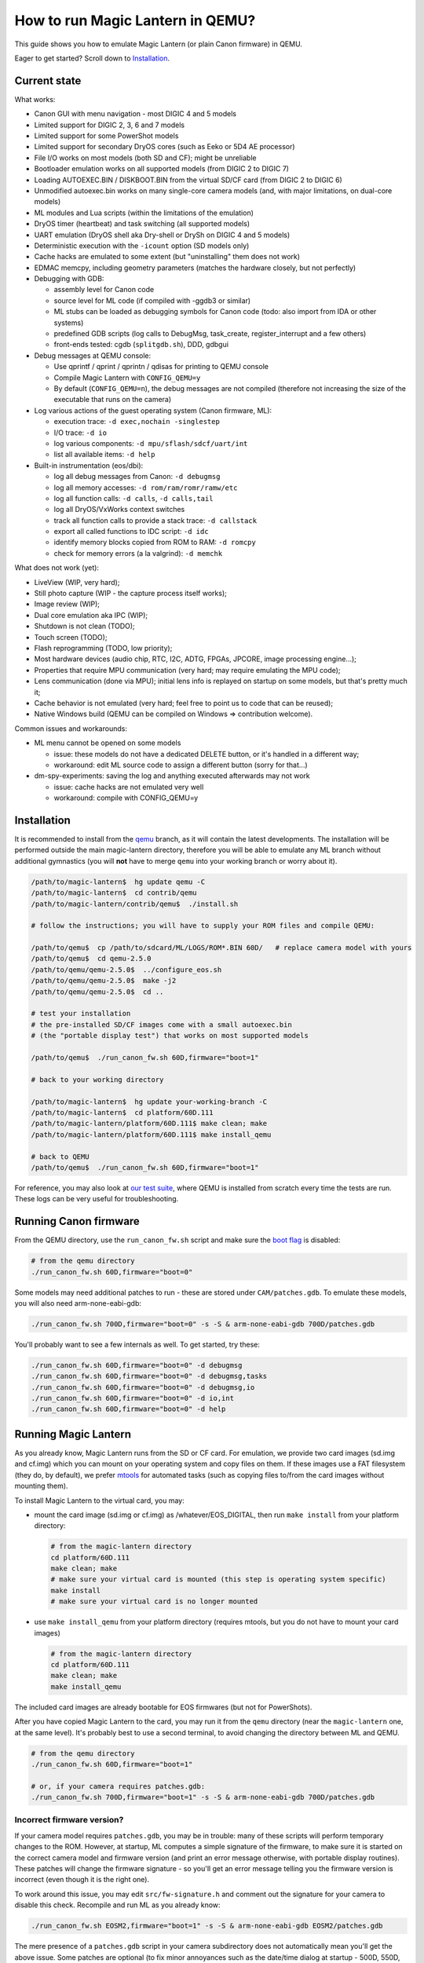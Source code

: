 How to run Magic Lantern in QEMU?
=================================

This guide shows you how to emulate Magic Lantern (or plain Canon firmware) in QEMU.

Eager to get started? Scroll down to `Installation`_.


Current state
-------------

What works:

- Canon GUI with menu navigation - most DIGIC 4 and 5 models
- Limited support for DIGIC 2, 3, 6 and 7 models
- Limited support for some PowerShot models
- Limited support for secondary DryOS cores (such as Eeko or 5D4 AE processor)
- File I/O works on most models (both SD and CF); might be unreliable
- Bootloader emulation works on all supported models (from DIGIC 2 to DIGIC 7)
- Loading AUTOEXEC.BIN / DISKBOOT.BIN from the virtual SD/CF card (from DIGIC 2 to DIGIC 6)
- Unmodified autoexec.bin works on many single-core camera models
  (and, with major limitations, on dual-core models)
- ML modules and Lua scripts (within the limitations of the emulation)
- DryOS timer (heartbeat) and task switching (all supported models)
- UART emulation (DryOS shell aka Dry-shell or DrySh on DIGIC 4 and 5 models)
- Deterministic execution with the ``-icount`` option (SD models only)
- Cache hacks are emulated to some extent (but "uninstalling" them does not work)
- EDMAC memcpy, including geometry parameters (matches the hardware closely, but not perfectly)
- Debugging with GDB:

  - assembly level for Canon code
  - source level for ML code (if compiled with -ggdb3 or similar)
  - ML stubs can be loaded as debugging symbols for Canon code (todo: also import from IDA or other systems)
  - predefined GDB scripts (log calls to DebugMsg, task_create, register_interrupt and a few others)
  - front-ends tested: cgdb (``splitgdb.sh``), DDD, gdbgui

- Debug messages at QEMU console:

  - Use qprintf / qprint / qprintn / qdisas for printing to QEMU console
  - Compile Magic Lantern with ``CONFIG_QEMU=y``
  - By default (``CONFIG_QEMU=n``), the debug messages are not compiled
    (therefore not increasing the size of the executable that runs on the camera)

- Log various actions of the guest operating system (Canon firmware, ML):

  - execution trace: ``-d exec,nochain -singlestep``
  - I/O trace: ``-d io``
  - log various components: ``-d mpu/sflash/sdcf/uart/int``
  - list all available items: ``-d help`` 

- Built-in instrumentation (eos/dbi):

  - log all debug messages from Canon: ``-d debugmsg``
  - log all memory accesses: ``-d rom/ram/romr/ramw/etc``
  - log all function calls: ``-d calls``, ``-d calls,tail``
  - log all DryOS/VxWorks context switches
  - track all function calls to provide a stack trace: ``-d callstack``
  - export all called functions to IDC script: ``-d idc``
  - identify memory blocks copied from ROM to RAM: ``-d romcpy``
  - check for memory errors (a la valgrind): ``-d memchk``

What does not work (yet):

- LiveView (WIP, very hard);
- Still photo capture (WIP - the capture process itself works);
- Image review (WIP);
- Dual core emulation aka IPC (WIP);
- Shutdown is not clean (TODO);
- Touch screen (TODO);
- Flash reprogramming (TODO, low priority);
- Most hardware devices (audio chip, RTC, I2C, ADTG, FPGAs, JPCORE, image processing engine...);
- Properties that require MPU communication (very hard; may require emulating the MPU code);
- Lens communication (done via MPU); initial lens info is replayed on startup on some models, but that's pretty much it;
- Cache behavior is not emulated (very hard; feel free to point us to code that can be reused);
- Native Windows build (QEMU can be compiled on Windows => contribution welcome).

Common issues and workarounds:

- ML menu cannot be opened on some models

  - issue: these models do not have a dedicated DELETE button, or it's handled in a different way;
  - workaround: edit ML source code to assign a different button (sorry for that...)

- dm-spy-experiments: saving the log and anything executed afterwards may not work

  - issue: cache hacks are not emulated very well
  - workaround: compile with CONFIG_QEMU=y


Installation
------------

It is recommended to install from the `qemu <https://bitbucket.org/hudson/magic-lantern/branch/qemu>`_
branch, as it will contain the latest developments. The installation will be performed
outside the main magic-lantern directory, therefore you will be able to emulate any ML branch
without additional gymnastics (you will **not** have to merge ``qemu`` into your working branch or worry about it).

.. code:: shell

  /path/to/magic-lantern$  hg update qemu -C
  /path/to/magic-lantern$  cd contrib/qemu
  /path/to/magic-lantern/contrib/qemu$  ./install.sh
  
  # follow the instructions; you will have to supply your ROM files and compile QEMU:
  
  /path/to/qemu$  cp /path/to/sdcard/ML/LOGS/ROM*.BIN 60D/   # replace camera model with yours
  /path/to/qemu$  cd qemu-2.5.0
  /path/to/qemu/qemu-2.5.0$  ../configure_eos.sh
  /path/to/qemu/qemu-2.5.0$  make -j2
  /path/to/qemu/qemu-2.5.0$  cd ..
  
  # test your installation
  # the pre-installed SD/CF images come with a small autoexec.bin
  # (the "portable display test") that works on most supported models
  
  /path/to/qemu$  ./run_canon_fw.sh 60D,firmware="boot=1"
  
  # back to your working directory
  
  /path/to/magic-lantern$  hg update your-working-branch -C
  /path/to/magic-lantern$  cd platform/60D.111
  /path/to/magic-lantern/platform/60D.111$ make clean; make
  /path/to/magic-lantern/platform/60D.111$ make install_qemu
  
  # back to QEMU
  /path/to/qemu$  ./run_canon_fw.sh 60D,firmware="boot=1"

For reference, you may also look at `our test suite <https://builds.magiclantern.fm/jenkins/view/QEMU/job/QEMU-tests/lastSuccessfulBuild/console>`_,
where QEMU is installed from scratch every time the tests are run.
These logs can be very useful for troubleshooting.


Running Canon firmware
----------------------

From the QEMU directory, use the ``run_canon_fw.sh`` script and make sure
the `boot flag <http://magiclantern.wikia.com/wiki/Bootflags>`_ is disabled:

.. code:: shell

  # from the qemu directory
  ./run_canon_fw.sh 60D,firmware="boot=0"

Some models may need additional patches to run - these are stored under ``CAM/patches.gdb``.
To emulate these models, you will also need arm-none-eabi-gdb:

.. code:: shell

  ./run_canon_fw.sh 700D,firmware="boot=0" -s -S & arm-none-eabi-gdb 700D/patches.gdb

You'll probably want to see a few internals as well. To get started, try these:

.. code:: shell

  ./run_canon_fw.sh 60D,firmware="boot=0" -d debugmsg
  ./run_canon_fw.sh 60D,firmware="boot=0" -d debugmsg,tasks
  ./run_canon_fw.sh 60D,firmware="boot=0" -d debugmsg,io
  ./run_canon_fw.sh 60D,firmware="boot=0" -d io,int
  ./run_canon_fw.sh 60D,firmware="boot=0" -d help

Running Magic Lantern
---------------------

As you already know, Magic Lantern runs from the SD or CF card. For emulation,
we provide two card images (sd.img and cf.img) which you can mount on your operating system
and copy files on them. If these images use a FAT filesystem (they do, by default), we prefer 
`mtools <https://www.gnu.org/software/mtools/>`_ for automated tasks
(such as copying files to/from the card images without mounting them).

To install Magic Lantern to the virtual card, you may:

- mount the card image (sd.img or cf.img) as /whatever/EOS_DIGITAL,
  then run ``make install`` from your platform directory:

  .. code:: shell

    # from the magic-lantern directory
    cd platform/60D.111
    make clean; make
    # make sure your virtual card is mounted (this step is operating system specific)
    make install
    # make sure your virtual card is no longer mounted

- use ``make install_qemu`` from your platform directory
  (requires mtools, but you do not have to mount your card images)

  .. code::

    # from the magic-lantern directory
    cd platform/60D.111
    make clean; make
    make install_qemu

The included card images are already bootable for EOS firmwares (but not for PowerShots).

After you have copied Magic Lantern to the card, you may run it from the ``qemu`` directory
(near the ``magic-lantern`` one, at the same level). It's probably best to use a second terminal,
to avoid changing the directory between ML and QEMU.

.. code:: shell

  # from the qemu directory
  ./run_canon_fw.sh 60D,firmware="boot=1"
  
  # or, if your camera requires patches.gdb:
  ./run_canon_fw.sh 700D,firmware="boot=1" -s -S & arm-none-eabi-gdb 700D/patches.gdb


Incorrect firmware version?
```````````````````````````

If your camera model requires ``patches.gdb``, you may be in trouble:
many of these scripts will perform temporary changes to the ROM. However,
at startup, ML computes a simple signature of the firmware,
to make sure it is started on the correct camera model and firmware version
(and print an error message otherwise, with portable display routines).
These patches will change the firmware signature - so you'll get an error message
telling you the firmware version is incorrect (even though it is the right one).

To work around this issue, you may edit ``src/fw-signature.h``
and comment out the signature for your camera to disable this check.
Recompile and run ML as you already know:

.. code:: shell

  ./run_canon_fw.sh EOSM2,firmware="boot=1" -s -S & arm-none-eabi-gdb EOSM2/patches.gdb

The mere presence of a ``patches.gdb`` script in your camera subdirectory
does not automatically mean you'll get the above issue. Some patches are optional
(to fix minor annoyances such as the date/time dialog at startup - 500D, 550D, 600D, 60D),
or they may modify Canon code in a way that does not change the firmware signature (700D).



Running ML Lua scripts
----------------------

- Install ML on the virtual SD card

  .. code:: shell

    # from the qemu directory
    wget https://builds.magiclantern.fm/jenkins/job/lua_fix/415/artifact/platform/60D.111/magiclantern-lua_fix.2017Sep11.60D111.zip
    unzip magiclantern-lua_fix.2017Sep11.60D111.zip -d ml-tmp
    ./mtools_copy_ml.sh ml-tmp
    rm -rf ml-tmp/

- Run QEMU

  .. code:: shell

    ./run_canon_fw.sh 60D,firmware="boot=1"

- enable Debug -> Load modules after crash (workaround for incomplete shutdown emulation)
- close ML menu and reboot the virtual camera
- enable the Lua module
- close ML menu and reboot
- run the Hello World script

TODO: make api_test.lua run, fix bugs, polish the guide.

Using multiple firmware versions
--------------------------------

In most cases, Magic Lantern only supports one firmware version, to keep things simple.
However, there may be good reasons to support two firmware versions
(for example, on the 5D Mark III, there are valid reasons to choose
both `1.1.3 <http://www.magiclantern.fm/forum/index.php?topic=14704.0>`_
and `1.2.3 <http://www.magiclantern.fm/forum/index.php?topic=11017.0>`_)
or you may want to test both versions when porting Magic Lantern
`to a newer Canon firmware <https://www.magiclantern.fm/forum/index.php?topic=19417.0>`_.

The invocation looks like this (notice the ``113``):

.. code:: shell

  ./run_canon_fw.sh 5D3,firmware="113;boot=0" -s -S & arm-none-eabi-gdb -x 5D3/debugmsg.gdb

And the directory layout should be like this:

.. code::

  /path/to/qemu/5D3/113/ROM0.BIN
  /path/to/qemu/5D3/113/ROM1.BIN
  /path/to/qemu/5D3/123/ROM0.BIN
  /path/to/qemu/5D3/123/ROM1.BIN
  /path/to/qemu/5D3/113/ROM0.BIN
  /path/to/qemu/5D3/debugmsg.gdb  # common to both versions
  /path/to/qemu/5D3/patches.gdb   # common to both versions

Compare to a camera model where only one firmware version is supported:

.. code::

  /path/to/qemu/60D/ROM0.BIN
  /path/to/qemu/60D/ROM1.BIN

Automation
----------

QEMU monitor
````````````

By default, the QEMU monitor console is available by default as a UNIX socket.
That means, during emulation you can interact with it:

- with netcat (for quick commands or from a script):

  .. code:: shell

    echo "log io" | nc -U qemu.monitor

- with socat (for interactive console):

  .. code:: shell

    socat - UNIX-CONNECT:qemu.monitor

You can redirect the monitor console to stdio with... ``-monitor stdio``.

Taking screenshots
``````````````````

The easiest way is to use the ``screendump`` command from QEMU monitor.
In the following example, we'll redirect the monitor to stdio
and take a screenshot after 10 seconds.

.. code:: shell

  ( 
    sleep 10
    echo screendump snap.ppm
    echo quit
  ) | (
    ./run_canon_fw.sh 60D,firmware='boot=0' \
        -monitor stdio
  )

Another option is to use the VNC interface:

.. code:: shell

  ./run_canon_fw.sh 60D,firmware='boot=0' \
        -vnc :1234 &
  sleep 10
  vncdotool -s :1234 capture snap.png
  echo "quit" | nc -U qemu.monitor

Sending keystrokes
``````````````````

From QEMU monitor:

.. code::

  (qemu) help
  sendkey keys [hold_ms] -- send keys to the VM (e.g. 'sendkey ctrl-alt-f1', default hold time=100 ms)

.. code:: shell

  ( 
    sleep 10
    sendkey m
    sleep 1
    echo screendump menu.ppm
    echo quit
  ) | (
    ./run_canon_fw.sh 60D,firmware='boot=0' \
        -monitor stdio
  )

From VNC:

.. code:: shell

  vncdotool -h | grep key
  key KEY		send KEY to server, alphanumeric or keysym: ctrl-c, del
  keyup KEY		send KEY released
  keydown KEY		send KEY pressed

.. code:: shell

  ./run_canon_fw.sh 60D,firmware='boot=0' \
        -vnc :1234 &
  sleep 10
  vncdotool -s :1234 key m
  sleep 1
  vncdotool -s :1234 capture snap.png
  echo "quit" | nc -U qemu.monitor


Running multiple ML builds from a single command
````````````````````````````````````````````````

You may run ML builds from multiple models, unattended,
with the ``run_ml_all_cams.sh`` script:

.. code:: shell

  env ML_PLATFORMS="500D.111/ 60D.111/" \
      TIMEOUT=10 \
      SCREENSHOT=1 \
      ./run_ml_all_cams.sh

Internally, this is how the emulator is invoked:

.. code:: shell

  ( 
    sleep 10
    echo screendump 60D.111.ppm
    echo quit
  ) | (
    arm-none-eabi-gdb -x 60D/patches.gdb & 
    ./run_canon_fw.sh 60D,firmware='boot=1' \
        -display none -monitor stdio  -s -S
  ) &> 60D.111.log


This script is very customizable (see the source code for available options).

More examples:

- `EOSM2 hello world <https://builds.magiclantern.fm/jenkins/view/QEMU/job/QEMU-EOSM2/18/console>`_
- running ML from the dm-spy-experiments branch in the emulator (`QEMU-dm-spy <https://builds.magiclantern.fm/jenkins/view/QEMU/job/QEMU-dm-spy/65/consoleFull>`_)
- running the FA_CaptureTestImage test based on the minimal ML target (`QEMU-FA_CaptureTestImage <https://builds.magiclantern.fm/jenkins/view/QEMU/job/QEMU-FA_CaptureTestImage>`_)

Debugging
---------

From the QEMU monitor
`````````````````````

.. code:: shell

  echo "help" | ./run_canon_fw.sh 60D -monitor stdio |& grep dump
  ...
  pmemsave addr size file -- save to disk physical memory dump starting at 'addr' of size 'size'
  xp /fmt addr -- physical memory dump starting at 'addr'

Using ``qprintf`` and friends
`````````````````````````````

The QEMU debugging API
(`qemu-util.h <https://bitbucket.org/hudson/magic-lantern/src/qemu/src/qemu-util.h>`_, included by default by ``dryos.h``)
exposes the following functions to be used in Magic Lantern code:

:qprintf: heavyweight, similar to printf; requires vsnprintf from Canon code
:qprint: lightweight, inline, similar to puts, without newline
:qprintn: lightweight, prints a 32-bit integer
:qdisas: lightweight, tells QEMU to disassemble one ARM or Thumb instruction at the given address

These functions will print to QEMU console whenever ML (or a subset of it)
is compiled with ``CONFIG_QEMU=y``. They won't get compiled in regular builds
(``CONFIG_QEMU=n`` is the default), therefore they won't increase the executable size.
For this reason, feel free to use them *anywhere*.

You may use the debugging API for either the entire ML, or just for a subset of it
- e.g. the source file(s) you are currently editing, or only some modules.
The lightweight functions can also be used in very early boot code,
where you can't call vsnprintf or you may not even have a stack properly set up.

CONFIG_QEMU
```````````

:``CONFIG_QEMU=n``: (default):

- regular build
- the executable works in QEMU (within the limitations of the emulation)
- no guest debugging code (no additional debugging facilities)

:``CONFIG_QEMU=y``: (optional, on the command line or in ``Makefile.user``):

- debug build for QEMU only
- does **not** run on the camera (!)
- enables ``qprintf`` and friends to print to the QEMU console
- enables unlimited number of ROM patches - useful for 
  `dm-spy-experiments <https://www.magiclantern.fm/forum/index.php?topic=2388.0>`_
  (in QEMU you can simply write to ROM as if it were RAM)
- may enable workarounds for models or features that are not emulated very well

Example:

.. code:: shell

    cd platform/550D.109
    make clean; make                            # regular build
    make clean; make CONFIG_QEMU=y              # debug build for QEMU
    make clean; make install_qemu               # build and install a regular build to the QEMU SD/CF image
    make clean; make install_qemu CONFIG_QEMU=y # build and install a QEMU build to the QEMU SD/CF image

It works for modules as well:

.. code:: shell

    cd modules/lua
    # add some qprintf call in lua_init for testing
    make clean; make                  # regular build
    make clean; make CONFIG_QEMU=y    # debug build for QEMU
    # todo: make install_qemu doesn't work here yet

Tracing guest events (execution, I/O, debug messages, RAM, function calls...)
`````````````````````````````````````````````````````````````````````````````

Execution trace:

.. code:: shell

  ./run_canon_fw.sh 60D,firmware="boot=0" -d exec,nochain -singlestep

I/O trace (quick):

.. code:: shell

  ./run_canon_fw.sh 60D,firmware="boot=0" -d io

I/O trace (precise):

.. code:: shell

  ./run_canon_fw.sh 60D,firmware="boot=0" -d io,nochain -singlestep

I/O trace with interrupts (precise):

.. code:: shell

  ./run_canon_fw.sh 60D,firmware="boot=0" -d io,int,nochain -singlestep

I/O trace with Canon debug messages (quick):

.. code:: shell

  ./run_canon_fw.sh 60D,firmware="boot=0" -d debugmsg,io

Canon debug messages and task switches:

.. code:: shell

  ./run_canon_fw.sh 60D,firmware="boot=0" -d debugmsg,tasks

Memory access trace (ROM reads, RAM writes) - very verbose:

.. code:: shell

  ./run_canon_fw.sh 60D,firmware="boot=0" -d romr,ramw

Call/return trace:

.. code:: shell

  ./run_canon_fw.sh 60D,firmware="boot=0" -d calls

Also with tail calls, redirected to a log file:

.. code:: shell

  ./run_canon_fw.sh 60D,firmware="boot=0" -d calls,tail &> calls.log

Tip: set your editor to highlight the log file as if it were Python code.
You'll get collapse markers for free :)

Also with debug messages, I/O events and interrupts, redirected to file

.. code:: shell

  ./run_canon_fw.sh 60D,firmware="boot=0" -d debugmsg,calls,tail,io,int &> full.log

Filter the logs with grep:

.. code:: shell

  ./run_canon_fw.sh 60D,firmware="boot=0" -d debugmsg,io |& grep -C 5 "\[Display\]"

Only log autoexec.bin activity (skip logging the bootloader):

.. code:: shell

  ./run_canon_fw.sh 60D,firmware="boot=0" -d exec,io,int,autoexec


Execution trace incomplete? PC values from MMIO logs not correct?
'''''''''''''''''''''''''''''''''''''''''''''''''''''''''''''''''

That's because QEMU compiles multiple guest instructions into a single TranslationBlock,
for faster execution. In this mode, `-d exec` will print guest instructions as they are compiled
(for example, if you have a tight loop, only the first pass will be printed). To log every single
guest instruction, as executed, you need to use `-d nochain -singlestep` 
(e.g. `-d exec,nochain -singlestep` or `-d io,int,nochain -singlestep` and so on)
- `source <http://qemu-discuss.nongnu.narkive.com/f8A4tqdT/singlestepping-target-assembly-instructions>`_.

Debugging with GDB
``````````````````

See `the EOS M2 example <http://www.magiclantern.fm/forum/index.php?topic=15895.msg186173#msg186173>`_

Instrumentation
---------------

`TODO (see QEMU forum thread) <http://www.magiclantern.fm/forum/index.php?topic=2864.msg184125#msg184125>`_

Hacking
-------

This is bleeding-edge development used primarily for reverse engineering.
You will want to modify the sources, sooner or later.

How is this code organazized?
`````````````````````````````
.. code:: shell

  magic-lantern/contrib/qemu/eos -> qemu/qemu-2.5.0/hw/eos/  (emulation sources)
  magic-lantern/contrib/qemu/eos/dbi -> qemu/qemu-2.5.0/hw/eos/dbi (instrumentation)
  magic-lantern/src/backtrace.[ch] -> qemu/qemu-2.5.0/hw/eos/dbi/backtrace.[ch] (shared with ML)
  magic-lantern/contrib/qemu/scripts -> qemu/ (helper scripts, such as run_canon_fw.sh)
  magic-lantern/contrib/qemu/scripts/*/*.gdb -> qemu/*/*.gdb (GDB scripts)
  magic-lantern/contrib/qemu/tests -> qemu/tests (guess)

MMIO handlers: eos_handle_whatever (with io_log for debug messages).

Useful: eos_get_current_task_name/id/stack, eos_mem_read/write.

Adding support for a new camera model
`````````````````````````````````````

TLDR? Jump to step 3.

Initial firmware analysis
'''''''''''''''''''''''''

1) Find the ROM load address and the code start address.
   If unknown, use an initial guess to disassemble (even 0),
   then look for code jumping to or referencing some absolute address
   and make an educated guess from there.

   DIGIC 5 and earlier models will start the bootloader at ``0xFFFF0000`` (HIVECS)
   and will jump to main firmware at ``0xFF810000``, ``0xFF010000`` or ``0xFF0C0000``.
   There is one main ROM (ROM1) at 0xF8000000, 4/8/16/32 MiB mirrored until 0xF8000000,
   and there may be a second ROM (ROM0) at 0xF0000000, mirrored until 0xF8000000.

   DIGIC 6 will start at ``*(uint32_t*)0xFC000000``,
   bootloader is at 0xFE020000 and main firmware starts at 0xFE0A0000. There is
   a 32 MiB ROM mirrored at 0xFC000000 and 0xFE000000 (there may be others).

   The ROM load address is the one you have used when dumping it (usually one of the mirrors).
   The memory map is printed when starting QEMU - you'll see where each ROM is loaded
   and where are the mirrored copies, if any.

   The MPU/MMU configuration (printed in QEMU as soon as the guest code
   changes the relevant registers) is very useful for finding the memory map
   on new models (see the ARM ARM documentation for the CPU you are interested in --
   DIGIC 2..5: ARM946E-S, D6: Cortex R4, D7: Cortex A9).

2) (Re)load the code in the disassembler at the correct address:

   - `Loading into IDA <https://www.magiclantern.fm/forum/index.php?topic=6785.0>`_
   - `Tutorial: finding stubs (with disassemble.pl) <https://www.magiclantern.fm/forum/index.php?topic=12177.msg117735#msg117735>`_
   - `Loading into ARMu <https://www.magiclantern.fm/forum/index.php?topic=9827.0>`_
   - Other disassemblers will also work (the list is open).

3) Add a very simple definition for your camera and get an `initial test run`_.
   Try to guess some missing bits from the error messages, if possible.

4) (optional) Export the functions called during your test run:

   .. code:: shell

     ./run_canon_fw.sh EOSM2,firmware="boot=0" -d idc
     ...
     EOSM2.idc saved.

   Load the IDC script into IDA, or convert it if you are using a different disassembler.

4) Code blocks copied from ROM to RAM

   .. code:: shell
  
     ./run_canon_fw.sh EOSM2,firmware="boot=0" -d romcpy |& grep ROMCPY
    [ROMCPY] 0xFFFF0000 -> 0x0        size 0x40       at 0xFFFF0980
    [ROMCPY] 0xFFFE0000 -> 0x100000   size 0xFF2C     at 0xFFFF0FCC
    [ROMCPY] 0xFFD1F02C -> 0x1900     size 0xB70A0    at 0xFF0C000C
    [ROMCPY] 0xFF0C0E04 -> 0x4B0      size 0x1E8      at 0xFF0C0D70

   You may extract these blobs with:

   .. code:: shell

     dd if=ROM1.BIN of=EOSM2.0x1900.BIN bs=1 skip=$((0xD1F0E4)) count=$((0xB70A0))

   If you are analyzing the main firmware, load EOSM2.0x1900.BIN as additional binary file
   (in IDA, choose segment 0, offset 0x1900). Do the same for the blob copied at 0x4B0.

   If you are analyzing the bootloader, extract and load the first two blobs in the same way.
   Other models may have slightly different configurations, so YMMV.

Initial test run
''''''''''''''''

Start by editing ``hw/eos/model_list.c``, where you'll need to add an entry
for your camera model. The simplest one would be:

.. code:: C

    {
        .name                   = "5DS",
        .digic_version          = 6,
    },

Then, run it and follow the errors:

.. code:: shell

  ./run_canon_fw.sh 5DS
  ...
  BooMEMIF NG MR05=00000000 FROM=00000001
  BTCM Start Master

What's that? Looks like some sort of error message, and indeed, it is.
In Canon parlance, NG means "not good" - see for example ``NG AllocateMemory``
on the "out of memory" code path. Let's check whether this error message has to do
with I/O activity (usually that's where most emulation issues come from):

.. code:: shell

  ./run_canon_fw.sh 5DS -d io
  ...
  [DIGIC6]   at 0xFE020CC8:FE020B5C [0xD203040C] <- 0x500     : MR (RAM manufacturer ID)
  [DIGIC6]   at 0xFE020CC8:FE020B5C [0xD203040C] <- 0x20500   : MR (RAM manufacturer ID)
  [DIGIC6]   at 0xFE020CC8:FE020B5C [0xD203040C] -> 0x0       : MR (RAM manufacturer ID)
  MEMIF NG MR05=00000000 FROM=00000001
  BTCM Start Master

OK, so the message appears to be related to these I/O registers.
Look up the code that's handling them (search for "RAM manufacturer ID").
You'll find it in eos.c:eos_handle_digic6, at the register 0xD203040C
(as expected), and you'll find it uses a model-specific constant:
``s->model->ram_manufacturer_id``. Let's look it around to see what's up with it:

.. code:: C

  .name                   = "80D",
  .ram_manufacturer_id    = 0x18000103,   /* RAM manufacturer: Micron */

  .name                   = "750D",
  .ram_manufacturer_id    = 0x14000203,

  .name                   = "5D4",
  .ram_manufacturer_id    = 0x18000401,

Good - it's now clear you'll have to find this constant. You have many choices here:

- disassemble the ROM near the affected address,
  and try to understand what value Canon code expects from this register
- use pattern matching and find it from nearby model
- try the values from another camera model, hoping for the best
- trial and error

Let's go for the last one (probably the easiest). If you look at the code,
you may notice the "5" corresponds to the least significant byte in this RAM ID.
If you didn't, don't worry - you can just try something like 0x12345678:

.. code:: C

    {
        .name                   = "5DS",
        .digic_version          = 6,
        .ram_manufacturer_id    = 0x12345678,
    },

and the new error message will tell you the answer right away:

.. code::

  MEMIF NG MR05=00000078 FROM=00000001

You now have at most 4 test runs to find this code :)

A more complete example: the `EOS M2 walkthrough <http://www.magiclantern.fm/forum/index.php?topic=15895.msg185103#msg185103>`_
shows how to add support for this camera from scratch, until getting Canon GUI to boot (and more!)

Although this model is already supported in the repository,
you can always roll back to an older changeset (``3124887``) and follow the tutorial.


Adding support for a new Canon firmware
```````````````````````````````````````

You will have to update:

- GDB scripts (easy - copy/paste from ML stubs or look them up)
- expected test results (time-consuming, see the `Test suite`_)
- any hardcoded stubs that might be around (e.g. in ``dbi/memcheck.c``)

Most other emulation bits usually do not depend on the firmware version
(5D3 1.2.3 was an exception).

`Updating Magic Lantern to a new Canon firmware <https://www.magiclantern.fm/forum/index.php?topic=19417.0>`_
is a bit more time-consuming, but it's not difficult.

Any good docs on QEMU internals?
````````````````````````````````

- http://nairobi-embedded.org/category/qemu.html
- http://blog.vmsplice.net
- QEMU mailing list (huge!)
- Xilinx QEMU

DryOS internals?
````````````````

This is the perfect tool for studying them. Start at:

- DryOS shell (View -> Serial in menu, then type ``akashimorino``)
- task_create (from GDB scripts)
- semaphores (some GDB scripts have them)
- message queues (some GDB scripts have them)
- heartbeat timer (dryos_timer_id/interrupt in `model_list.c <https://bitbucket.org/hudson/magic-lantern/src/qemu/contrib/qemu/eos/model_list.c>`_)
- interrupt handler (follow the code at 0x18)
- to debug: ``-d io,int`` is very helpful (although a bit too verbose)

Cross-checking the emulation with actual hardware
`````````````````````````````````````````````````

- dm-spy-experiments branch
- CONFIG_DEBUG_INTERCEPT_STARTUP=y
- run the same build on both camera and QEMU
- compare the logs (sorry, no good tool for this)
- add extra hooks as desired (dm-spy-extra.c)
- caveat: the order of execution is not deterministic.

Checking MMIO values from actual hardware
'''''''''''''''''''''''''''''''''''''''''

See `this commit <https://bitbucket.org/hudson/magic-lantern/commits/726806f3bc352c41bbd72bf40fdbab3c7245039d>`_.

Checking interrupts from actual hardware
''''''''''''''''''''''''''''''''''''''''

LOG_INTERRUPTS in dm-spy-experiments.

MPU spells
''''''''''

`mpu_send/recv <http://www.magiclantern.fm/forum/index.php?topic=2864.msg166938#msg166938>`_ in dm-spy-experiments.

Committing your changes
```````````````````````

After editing the sources outside the magic-lantern directory, 
first make sure you are on the ``qemu`` branch:

.. code:: shell

  # from the magic-lantern directory
  hg up qemu -C

Then copy your changes back into ML tree:

.. code:: shell

  # from the qemu directory
  ./copy_back_to_contrib.sh

Then commit as usual, from the ``contrib/qemu`` directory.

Reverting your changes
``````````````````````

If you want to go back to an older changeset, or just undo your edits
done outside the magic-lantern directory, you may run the install script
again. It will not re-download QEMU, but unfortunately you will have to
recompile QEMU from scratch (which is very slow).

If you have changed only the ``eos`` files, to avoid a full recompilation
you may try a script along these lines:

.. code:: shell

    #!/bin/bash
    
    QEMU_PATH=${QEMU_PATH:=qemu-2.5.0}
    ML=${ML:=magic-lantern}
    
    cp -v ../$ML/contrib/qemu/eos/* $QEMU_PATH/hw/eos/
    cp -v ../$ML/contrib/qemu/eos/mpu_spells/* $QEMU_PATH/hw/eos/mpu_spells/
    cp -v ../$ML/contrib/qemu/eos/dbi/* $QEMU_PATH/hw/eos/dbi/
    cp -v ../$ML/src/backtrace.[ch] $QEMU_PATH/hw/eos/dbi/
    cp -vr ../$ML/contrib/qemu/tests/* tests/
    cp -vr ../magic-lantern/contrib/qemu/scripts/* .


Test suite
``````````

Most Canon cameras are very similar inside - which is why one is able to run the same codebase
from DIGIC 2 (original 5D) all the way to DIGIC 5 (and soon 6) - yet, every camera model has its own quirks
(not only on the firmware, but also on the hardware side). Therefore, it's hard to predict whether a tiny change in the emulation, to fix a quirk for camera model X,
will have a positive or negative or neutral impact on camera model Y. The test suite tries to answer this,
and covers the following:

- Bootloader code (to make sure AUTOEXEC.BIN is loaded from the card)
- Portable display test (all EOS models)
- Portable ROM dumper (EOS models with bootloader file write routines)
- Menu navigation (on supported models) - depends on user settings from the ROM
- Card formatting (and restoring ML)
- Call/return trace until booting the GUI (a rigid test that may have to be updated frequently)
- Call/return trace on bootloader (likely independent on firmware version and user settings)
- Callstack consistency with call/return trace (at every DebugMsg call)
- File I/O (whether the firmware creates a DCIM directory on startup)
- FA_CaptureTestImage (basic image capture process, without compression or CR2 output)
- HPTimer (difficult to get right)
- DryOS task information (current_task, current_interrupt)
- GDB scripts (just a few basics)
- DryOS shell (UART)
- PowerShot models (limited tests)
- Secondary DryOS cores (limited tests)

Limitations:

- The tests are tied to our copies of the ROMs (which also store various user settings);
  unfortunately, these ROMs are not public (see `ML FAQ <http://wiki.magiclantern.fm/faq>`_).
  
  Workarounds:
  
  - run the test suite for your camera model(s) only, e.g. ``./run_tests.sh 5D3 60D 70D``
  - inspect the test results (e.g. screenshots) manually, and compare them to
    `our results from Jenkins <https://builds.magiclantern.fm/jenkins/view/QEMU/job/QEMU-tests/>`_
    to decide whether they are correct or not
  - if you have made changes to the emulation, just ask us to test them.

  Saving the ROM right after clearing camera settings may or may not give repeatable results (not tested).

- The test suite is very slow (30-60 minutes, even on decent hardware)

  Workarounds:

  - run the test suite for a small number of camera model(s): ``./run_tests.sh 5D3 60D 70D``
  - run only the test(s) you are interested in (add ``if false; then`` ... ``fi`` in the source)
  - leave the tests running overnight.

  If you have ideas to improve it, we are listening.

To avoid committing (large) reference screenshots or log files,
a lot of expected test results are stored as MD5 sums. That's a bit rigid,
but it does the job for now. Where appropriate, we also have grep-based
tests or custom logic on log files.

The expected test results ("needles") are updated manually
(e.g. ``md5sum disp.ppm > disp.md5``). Suggestions welcome.

Code coverage?
``````````````

`Yes <https://builds.magiclantern.fm/jenkins/view/QEMU/job/QEMU-coverage/>`_.

History
-------

:2008: `SD1100 boot (CHDK) <http://chdk.wikia.com/wiki/GPL_Qemu>`_
:2009: `5D2/7D boot (Trammell) <http://magiclantern.wikia.com/wiki/Emulation>`_
:2012: `TriX_EOS (g3gg0) <http://www.magiclantern.fm/forum/index.php?topic=2882.0>`_
:2013: `Initial Hello World <http://www.magiclantern.fm/forum/index.php?topic=2864.msg26022#msg26022>`_
:2013: `g3gg0 ports TriX changes to QEMU <http://www.magiclantern.fm/forum/index.php?topic=2864.msg29748#msg29748>`_
:2013: `Antony Pavlov submits initial DIGIC support to QEMU mainline <https://lists.gnu.org/archive/html/qemu-devel/2013-08/msg04509.html>`_
:2013: `Nikon Hacker is light years ahead us <http://www.magiclantern.fm/forum/index.php?topic=8823.0>`_ (we are not competing; it was just a fun notice that motivated us)
:2014: `DryOS task scheduler running! <http://www.magiclantern.fm/forum/index.php?topic=2864.msg117430#msg117430>`_ (also ML menu and modules, but with massive hacks - emulating only a very small part of Canon firmware)
:2015: `Portable display test and Linux PoC working! <http://www.magiclantern.fm/forum/index.php?topic=2864.msg144760#msg144760>`_
:2015: `Canon GUI boots on 60D! <http://www.magiclantern.fm/forum/index.php?topic=2864.msg148240#msg148240>`_ (no menus yet, but most Canon tasks are working!)
:2015: `100D emulation, serial flash and GDB scripts from nkls <http://www.magiclantern.fm/forum/index.php?topic=2864.msg153064#msg153064>`_
:2016: `More EOS models boot Canon GUI (no menus yet) <http://www.magiclantern.fm/forum/index.php?topic=2864.msg168603#msg168603>`_
:2016: `Low-level button codes and GUI modes understood <http://www.magiclantern.fm/forum/index.php?topic=2864.msg169517#msg169517>`_
:2016: `Users start wondering why the heck are we spending most of our time on this <http://www.magiclantern.fm/forum/index.php?topic=2864.msg169970#msg169970>`_
:2016: `Leegong from Nikon Hacker starts documenting MPU messages <http://www.magiclantern.fm/forum/index.php?topic=17596.msg171304#msg171304>`_
:2017: `500D menu navigation! (Greg) <http://www.magiclantern.fm/forum/index.php?topic=2864.msg179867#msg179867>`_
:2017: `nkls solves an important issue that was very hard to track down! <http://www.magiclantern.fm/forum/index.php?topic=2864.msg183311#msg183311>`_
:2017: `Menu navigation works on most D4 and 5 models <http://www.magiclantern.fm/forum/index.php?topic=2864.msg181786#msg181786>`_
:2017:  Working on `Mac (dfort) <http://www.magiclantern.fm/forum/index.php?topic=2864.msg184981#msg184981>`_ 
        and `Windows 10 / Linux subsystem (g3gg0) <http://www.magiclantern.fm/forum/index.php?topic=20214.0>`_
:2017: `EOS M2 porting walkthrough <http://www.magiclantern.fm/forum/index.php?topic=15895.msg185103#msg185103>`_



Happy hacking!
